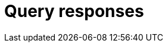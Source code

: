 = Query responses
:page-aliases: {page-component-version}@manual::objects/data.adoc, {page-component-version}@manual::objects/explanation.adoc, {page-component-version}@manual::objects/overview.adoc, {page-component-version}@manual::objects/schema.adoc
